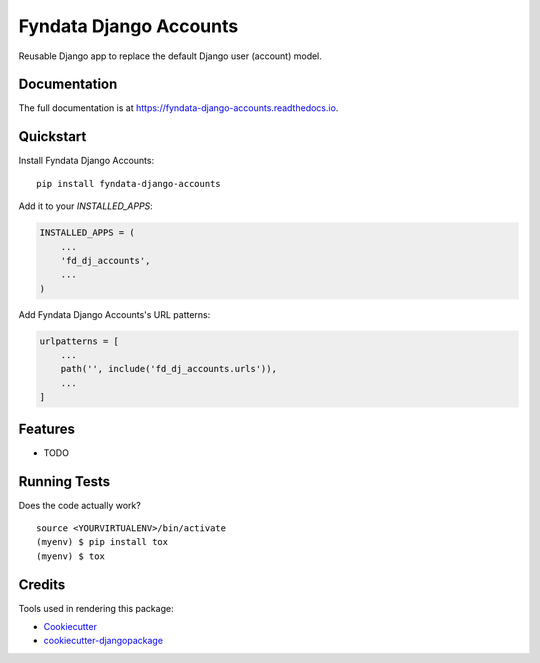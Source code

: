 =============================
Fyndata Django Accounts
=============================

.. image:: https://badge.fury.io/py/fyndata-django-accounts.svg
    :target: https://badge.fury.io/py/fyndata-django-accounts

.. image:: https://travis-ci.org/fyndata/fyndata-django-accounts.svg?branch=master
    :target: https://travis-ci.org/fyndata/fyndata-django-accounts

.. image:: https://codecov.io/gh/fyndata/fyndata-django-accounts/branch/master/graph/badge.svg
    :target: https://codecov.io/gh/fyndata/fyndata-django-accounts

Reusable Django app to replace the default Django user (account) model.

Documentation
-------------

The full documentation is at https://fyndata-django-accounts.readthedocs.io.

Quickstart
----------

Install Fyndata Django Accounts::

    pip install fyndata-django-accounts

Add it to your `INSTALLED_APPS`:

.. code-block:: python

    INSTALLED_APPS = (
        ...
        'fd_dj_accounts',
        ...
    )

Add Fyndata Django Accounts's URL patterns:

.. code-block:: python

    urlpatterns = [
        ...
        path('', include('fd_dj_accounts.urls')),
        ...
    ]

Features
--------

* TODO

Running Tests
-------------

Does the code actually work?

::

    source <YOURVIRTUALENV>/bin/activate
    (myenv) $ pip install tox
    (myenv) $ tox

Credits
-------

Tools used in rendering this package:

*  Cookiecutter_
*  `cookiecutter-djangopackage`_

.. _Cookiecutter: https://github.com/audreyr/cookiecutter
.. _`cookiecutter-djangopackage`: https://github.com/pydanny/cookiecutter-djangopackage
